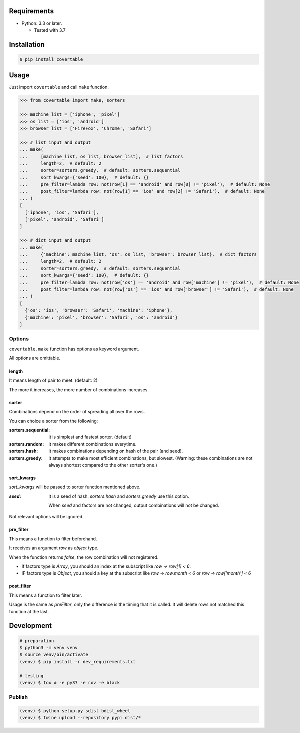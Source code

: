 .. image:: https://badge.fury.io/py/covertable.svg
  :target: https://badge.fury.io/py/covertable

.. image:: https://circleci.com/gh/walkframe/covertable.svg?style=shield
  :target: https://circleci.com/gh/walkframe/covertable

.. image:: https://codecov.io/gh/walkframe/covertable/branch/master/graph/badge.svg
  :target: https://codecov.io/gh/walkframe/covertable

.. image:: https://img.shields.io/badge/code%20style-black-000000.svg
  :target: https://github.com/python/black

.. image:: https://img.shields.io/badge/License-Apache%202.0-blue.svg
  :target: https://opensource.org/licenses/Apache-2.0

Requirements
============
- Python: 3.3 or later.

  - Tested with 3.7


Installation
============

.. code:: bash

  $ pip install covertable

Usage
=====
Just import ``covertable`` and call ``make`` function.

.. code-block:: python3

  >>> from covertable import make, sorters
  
  >>> machine_list = ['iphone', 'pixel']
  >>> os_list = ['ios', 'android']
  >>> browser_list = ['FireFox', 'Chrome', 'Safari']
  
  >>> # list input and output
  ... make(
  ...     [machine_list, os_list, browser_list],  # list factors
  ...     length=2,  # default: 2
  ...     sorter=sorters.greedy,  # default: sorters.sequential
  ...     sort_kwargs={'seed': 100},  # default: {}
  ...     pre_filter=lambda row: not(row[1] == 'android' and row[0] != 'pixel'),  # default: None
  ...     post_filter=lambda row: not(row[1] == 'ios' and row[2] != 'Safari'),  # default: None
  ... )
  [
    ['iphone', 'ios', 'Safari'],
    ['pixel', 'android', 'Safari']
  ]

  >>> # dict input and output
  ... make(
  ...     {'machine': machine_list, 'os': os_list, 'browser': browser_list},  # dict factors
  ...     length=2,  # default: 2
  ...     sorter=sorters.greedy,  # default: sorters.sequential
  ...     sort_kwargs={'seed': 100},  # default: {}
  ...     pre_filter=lambda row: not(row['os'] == 'android' and row['machine'] != 'pixel'),  # default: None
  ...     post_filter=lambda row: not(row['os'] == 'ios' and row['browser'] != 'Safari'),  # default: None
  ... )
  [
    {'os': 'ios', 'browser': 'Safari', 'machine': 'iphone'},
    {'machine': 'pixel', 'browser': 'Safari', 'os': 'android'}
  ]

Options
---------------

``covertable.make`` function has options as keyword argument.

All options are omittable.

length
~~~~~~~~~~~~~~~~
It means length of pair to meet. (default: 2)

The more it increases, the more number of combinations increases.

sorter
~~~~~~~~~~~~~~~~
Combinations depend on the order of spreading all over the rows.

You can choice a sorter from the following:

:sorters.sequential: It is simplest and fastest sorter. (default)
:sorters.random: It makes different combinations everytime.
:sorters.hash: It makes combinations depending on hash of the pair (and seed).
:sorters.greedy: It attempts to make most efficient combinations, but slowest. 
  (Warning: these combinations are not always shortest compared to the other sorter's one.)


sort_kwargs
~~~~~~~~~~~~~~~~
`sort_kwargs` will be passed to sorter function mentioned above.

:`seed`: 

  It is a seed of hash. `sorters.hash` and `sorters.greedy` use this option.
  
  When `seed` and factors are not changed, output combinations will not be changed.

Not relevant options will be ignored.


pre_filter
~~~~~~~~~~~~~~~~
This means a function to filter beforehand.

It receives an argument `row` as `object` type.

When the function returns `false`, the row combination will not registered.

- If factors type is `Array`, you should an index at the subscript like `row => row[1] < 6`.
- IF factors type is `Object`, you should a key at the subscript like `row => row.month < 6` or `row => row['month'] < 6`

post_filter
~~~~~~~~~~~~~~~~

This means a function to filter later.

Usage is the same as `preFilter`, only the difference is the timing that it is called.
It will delete rows not matched this function at the last.

Development
===============

.. code-block:: sh

  # preparation
  $ python3 -m venv venv
  $ source venv/bin/activate
  (venv) $ pip install -r dev_requirements.txt

  # testing
  (venv) $ tox # -e py37 -e cov -e black


Publish
----------------

.. code-block:: sh

  (venv) $ python setup.py sdist bdist_wheel
  (venv) $ twine upload --repository pypi dist/*
